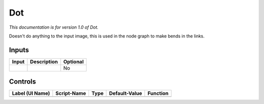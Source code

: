 .. _fr.inria.built-in.Dot:

Dot
===

*This documentation is for version 1.0 of Dot.*

Doesn't do anything to the input image, this is used in the node graph to make bends in the links.

Inputs
------

+---------+---------------+------------+
| Input   | Description   | Optional   |
+=========+===============+============+
|         |               | No         |
+---------+---------------+------------+

Controls
--------

+-------------------+---------------+--------+-----------------+------------+
| Label (UI Name)   | Script-Name   | Type   | Default-Value   | Function   |
+===================+===============+========+=================+============+
+-------------------+---------------+--------+-----------------+------------+
